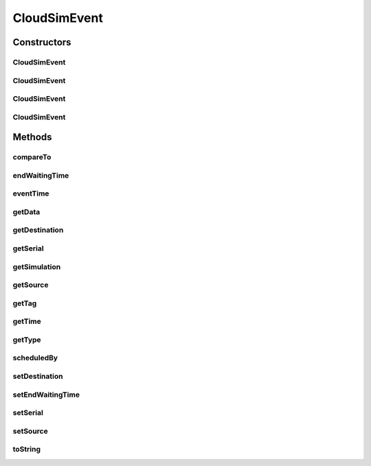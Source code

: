 .. java:import:: org.cloudbus.cloudsim.core CloudSim

.. java:import:: org.cloudbus.cloudsim.core SimEntity

.. java:import:: org.cloudbus.cloudsim.core Simulation

.. java:import:: java.util Objects

CloudSimEvent
=============

.. java:package:: org.cloudbus.cloudsim.core.events
   :noindex:

.. java:type:: public final class CloudSimEvent implements SimEvent

   This class represents a simulation event which is passed between the entities in the simulation.

   :author: Costas Simatos

   **See also:** :java:ref:`CloudSim`, :java:ref:`SimEntity`

Constructors
------------
CloudSimEvent
^^^^^^^^^^^^^

.. java:constructor:: public CloudSimEvent(CloudSim simulation)
   :outertype: CloudSimEvent

   Creates a blank event.

   :param simulation: the simulation to which the event belongs to

CloudSimEvent
^^^^^^^^^^^^^

.. java:constructor:: public CloudSimEvent(SimEvent eventToClone)
   :outertype: CloudSimEvent

   Creates an CloudSimEvent cloning another given one.

   :param eventToClone: the event to clone

CloudSimEvent
^^^^^^^^^^^^^

.. java:constructor:: public CloudSimEvent(CloudSim simulation, Type type, double time, int src, int dest, int tag, Object data)
   :outertype: CloudSimEvent

CloudSimEvent
^^^^^^^^^^^^^

.. java:constructor:: public CloudSimEvent(CloudSim simulation, Type type, double time, int src)
   :outertype: CloudSimEvent

Methods
-------
compareTo
^^^^^^^^^

.. java:method:: @Override public int compareTo(SimEvent event)
   :outertype: CloudSimEvent

endWaitingTime
^^^^^^^^^^^^^^

.. java:method:: @Override public double endWaitingTime()
   :outertype: CloudSimEvent

eventTime
^^^^^^^^^

.. java:method:: @Override public double eventTime()
   :outertype: CloudSimEvent

getData
^^^^^^^

.. java:method:: @Override public Object getData()
   :outertype: CloudSimEvent

getDestination
^^^^^^^^^^^^^^

.. java:method:: @Override public int getDestination()
   :outertype: CloudSimEvent

getSerial
^^^^^^^^^

.. java:method:: @Override public long getSerial()
   :outertype: CloudSimEvent

getSimulation
^^^^^^^^^^^^^

.. java:method:: @Override public Simulation getSimulation()
   :outertype: CloudSimEvent

getSource
^^^^^^^^^

.. java:method:: @Override public int getSource()
   :outertype: CloudSimEvent

getTag
^^^^^^

.. java:method:: @Override public int getTag()
   :outertype: CloudSimEvent

getTime
^^^^^^^

.. java:method:: @Override public double getTime()
   :outertype: CloudSimEvent

getType
^^^^^^^

.. java:method:: @Override public Type getType()
   :outertype: CloudSimEvent

scheduledBy
^^^^^^^^^^^

.. java:method:: @Override public int scheduledBy()
   :outertype: CloudSimEvent

setDestination
^^^^^^^^^^^^^^

.. java:method:: @Override public SimEvent setDestination(int destination)
   :outertype: CloudSimEvent

setEndWaitingTime
^^^^^^^^^^^^^^^^^

.. java:method:: protected void setEndWaitingTime(double endWaitingTime)
   :outertype: CloudSimEvent

   Sets the time that the event was removed from the queue to start service.

   :param endWaitingTime: the end of waiting time to set

setSerial
^^^^^^^^^

.. java:method:: @Override public void setSerial(long serial)
   :outertype: CloudSimEvent

setSource
^^^^^^^^^

.. java:method:: @Override public SimEvent setSource(int source)
   :outertype: CloudSimEvent

toString
^^^^^^^^

.. java:method:: @Override public String toString()
   :outertype: CloudSimEvent

